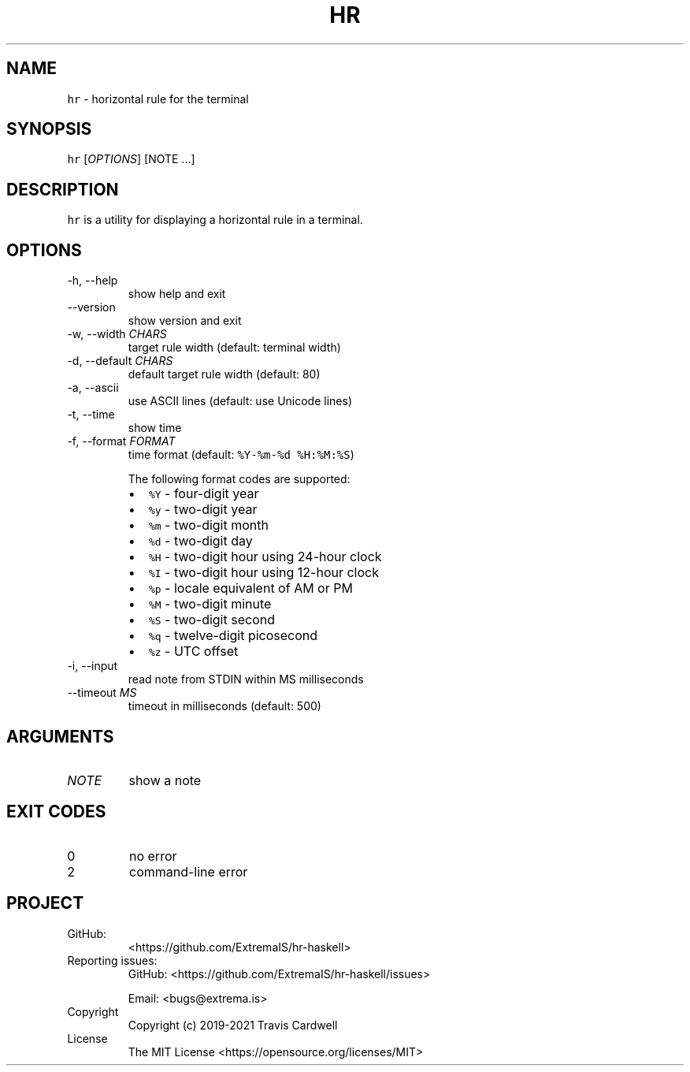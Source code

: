 .\" Automatically generated by Pandoc 2.11.4
.\"
.TH "HR" "1" "" "hr-haskell 0.4.0.0 (2021-06-25)" "hr Manual"
.nh
.SH NAME
.PP
\f[C]hr\f[R] - horizontal rule for the terminal
.SH SYNOPSIS
.PP
\f[C]hr\f[R] [\f[I]OPTIONS\f[R]] [NOTE \&...]
.SH DESCRIPTION
.PP
\f[C]hr\f[R] is a utility for displaying a horizontal rule in a
terminal.
.SH OPTIONS
.TP
-h, --help
show help and exit
.TP
--version
show version and exit
.TP
-w, --width \f[I]CHARS\f[R]
target rule width (default: terminal width)
.TP
-d, --default \f[I]CHARS\f[R]
default target rule width (default: 80)
.TP
-a, --ascii
use ASCII lines (default: use Unicode lines)
.TP
-t, --time
show time
.TP
-f, --format \f[I]FORMAT\f[R]
time format (default: \f[C]%Y-%m-%d %H:%M:%S\f[R])
.RS
.PP
The following format codes are supported:
.IP \[bu] 2
\f[C]%Y\f[R] - four-digit year
.IP \[bu] 2
\f[C]%y\f[R] - two-digit year
.IP \[bu] 2
\f[C]%m\f[R] - two-digit month
.IP \[bu] 2
\f[C]%d\f[R] - two-digit day
.IP \[bu] 2
\f[C]%H\f[R] - two-digit hour using 24-hour clock
.IP \[bu] 2
\f[C]%I\f[R] - two-digit hour using 12-hour clock
.IP \[bu] 2
\f[C]%p\f[R] - locale equivalent of AM or PM
.IP \[bu] 2
\f[C]%M\f[R] - two-digit minute
.IP \[bu] 2
\f[C]%S\f[R] - two-digit second
.IP \[bu] 2
\f[C]%q\f[R] - twelve-digit picosecond
.IP \[bu] 2
\f[C]%z\f[R] - UTC offset
.RE
.TP
-i, --input
read note from STDIN within MS milliseconds
.TP
--timeout \f[I]MS\f[R]
timeout in milliseconds (default: 500)
.SH ARGUMENTS
.TP
\f[I]NOTE\f[R]
show a note
.SH EXIT CODES
.TP
0
no error
.TP
2
command-line error
.SH PROJECT
.TP
GitHub:
<https://github.com/ExtremaIS/hr-haskell>
.TP
Reporting issues:
GitHub: <https://github.com/ExtremaIS/hr-haskell/issues>
.RS
.PP
Email: <bugs@extrema.is>
.RE
.TP
Copyright
Copyright (c) 2019-2021 Travis Cardwell
.TP
License
The MIT License <https://opensource.org/licenses/MIT>
